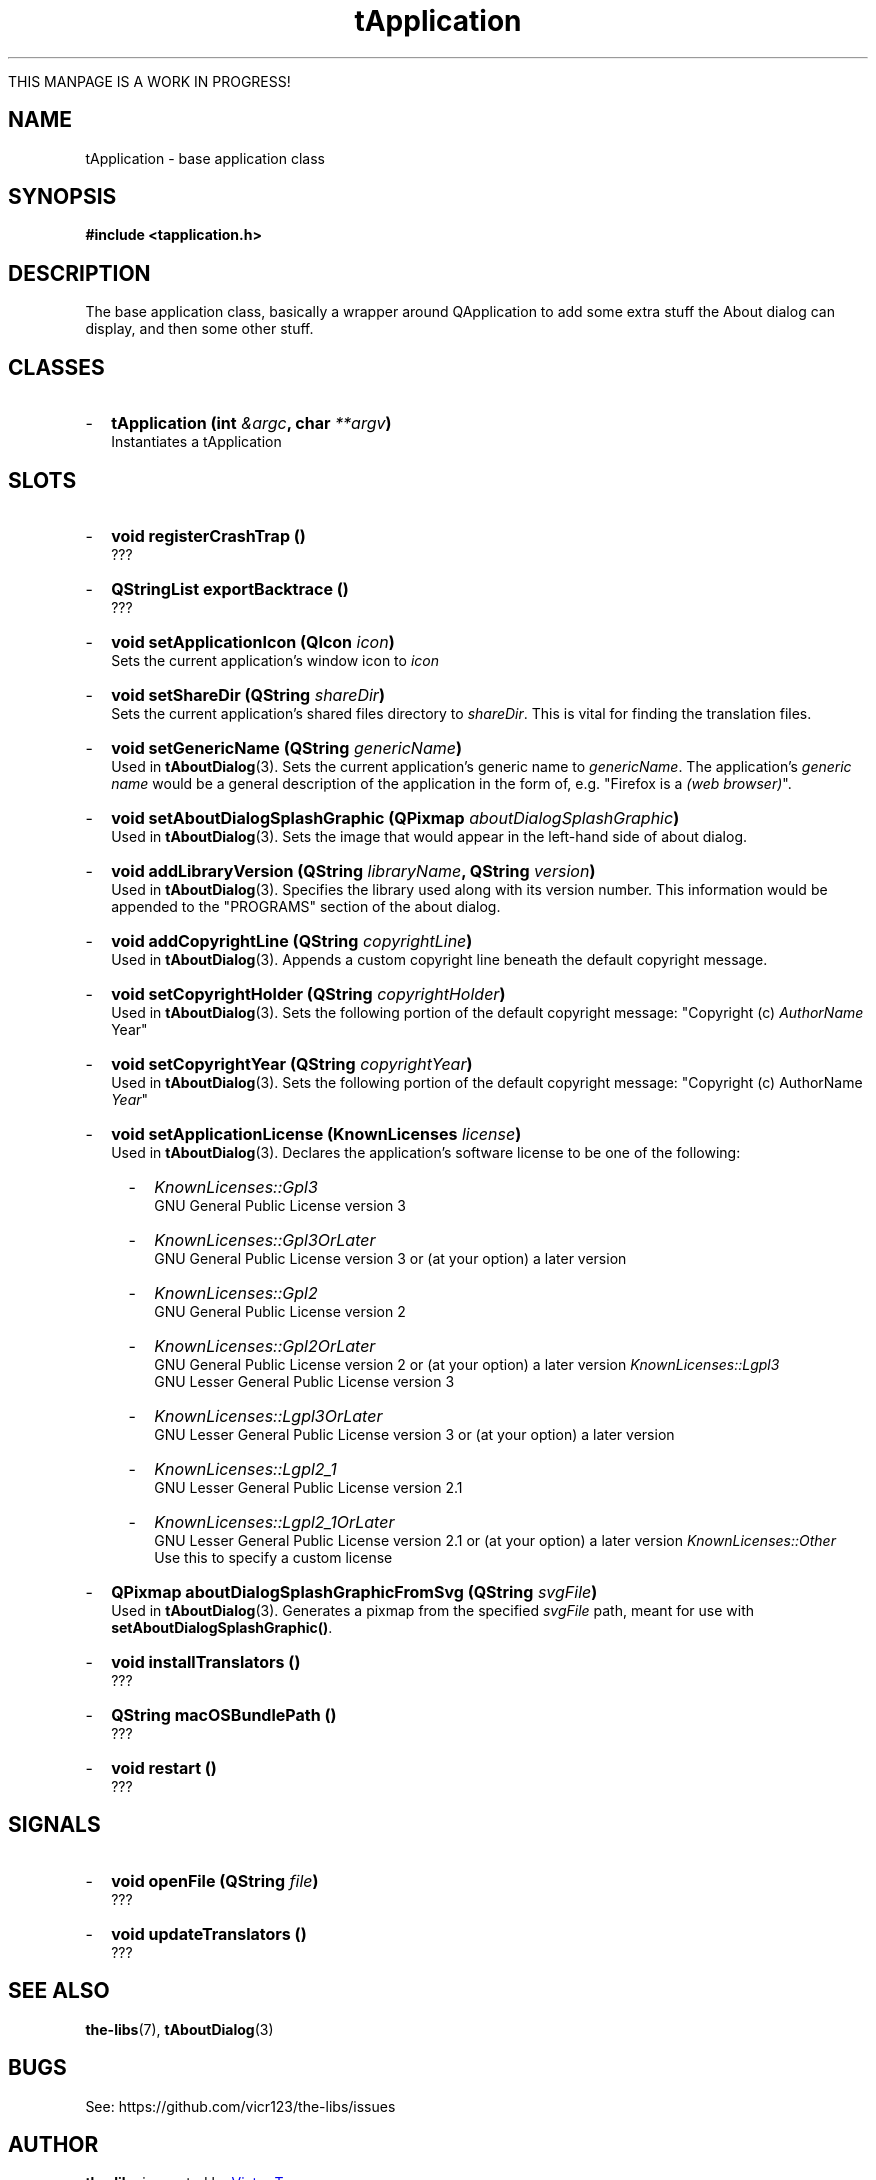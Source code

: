 .TH tApplication 3  "July 19, 2020" "the-libs" "theSuite Manual"

THIS MANPAGE IS A WORK IN PROGRESS!

.SH NAME
tApplication \- base application class

.SH SYNOPSIS
.B #include <tapplication.h>

.SH DESCRIPTION
The base application class, basically a wrapper around QApplication to add some extra stuff the About dialog can display, and then some other stuff.

.SH CLASSES
.IP - 2
.BI "tApplication (int " &argc ", char " **argv ")"
.br
Instantiates a tApplication

.SH SLOTS
.IP - 2
.BI "void registerCrashTrap ()"
.br
???
.IP - 2
.BI "QStringList exportBacktrace ()"
.br
???
.IP - 2
.BI "void setApplicationIcon (QIcon " icon ")"
.br
Sets the current application's window icon to \fIicon\fP
.IP - 2
.BI "void setShareDir (QString " shareDir ")"
.br
Sets the current application's shared files directory to \fIshareDir\fP. This is vital for finding the translation files.
.IP - 2
.BI "void setGenericName (QString " genericName ")"
.br
Used in \fBtAboutDialog\fP(3). Sets the current application's generic name to \fIgenericName\fP. The application's \fIgeneric name\fP would be a general description of the application in the form of, e.g. "Firefox is a \fI(web browser)\fP".
.IP - 2
.BI "void setAboutDialogSplashGraphic (QPixmap " aboutDialogSplashGraphic ")"
.br
Used in \fBtAboutDialog\fP(3). Sets the image that would appear in the left-hand side of about dialog. 
.IP - 2
.BI "void addLibraryVersion (QString " libraryName ", QString " version ")"
.br
Used in \fBtAboutDialog\fP(3). Specifies the library used along with its version number. This information would be appended to the "PROGRAMS" section of the about dialog.
.IP - 2
.BI "void addCopyrightLine (QString " copyrightLine ")"
.br
Used in \fBtAboutDialog\fP(3). Appends a custom copyright line beneath the default copyright message.
.IP - 2
.BI "void setCopyrightHolder (QString " copyrightHolder ")"
.br
Used in \fBtAboutDialog\fP(3). Sets the following portion of the default copyright message: "Copyright (c) \fIAuthorName\fP Year"
.IP - 2
.BI "void setCopyrightYear (QString " copyrightYear ")"
.br
Used in \fBtAboutDialog\fP(3). Sets the following portion of the default copyright message: "Copyright (c) AuthorName \fIYear\fP"
.IP - 2
.BI "void setApplicationLicense (KnownLicenses " license ")"
.br
Used in \fBtAboutDialog\fP(3). Declares the application's software license to be one of the following:
.RS 4
.IP - 2
.I KnownLicenses::Gpl3
.br
GNU General Public License version 3
.IP - 2
.I KnownLicenses::Gpl3OrLater
.br
GNU General Public License version 3 or (at your option) a later version
.IP - 2
.I KnownLicenses::Gpl2
.br
GNU General Public License version 2
.IP - 2
.I KnownLicenses::Gpl2OrLater
.br
GNU General Public License version 2 or (at your option) a later version
.I KnownLicenses::Lgpl3
.br
GNU Lesser General Public License version 3
.IP - 2
.I KnownLicenses::Lgpl3OrLater
.br
GNU Lesser General Public License version 3 or (at your option) a later version
.IP - 2
.I KnownLicenses::Lgpl2_1
.br
GNU Lesser General Public License version 2.1
.IP - 2
.I KnownLicenses::Lgpl2_1OrLater
.br
GNU Lesser General Public License version 2.1 or (at your option) a later version
.I KnownLicenses::Other
.br
Use this to specify a custom license
.RE
.IP - 2
.BI "QPixmap aboutDialogSplashGraphicFromSvg (QString " svgFile ")"
.br
Used in \fBtAboutDialog\fP(3). Generates a pixmap from the specified \fIsvgFile\fP path, meant for use with \fBsetAboutDialogSplashGraphic()\fP.
.IP - 2
.BI "void installTranslators ()"
.br
???
.IP - 2
.BI "QString macOSBundlePath ()"
.br
???
.IP - 2
.BI "void restart ()"
.br
???

.SH SIGNALS
.IP - 2
.BI "void openFile (QString " file ")"
.br
???
.IP - 2
.BI "void updateTranslators ()"
.br
???

.SH SEE ALSO
\fBthe-libs\fR(7),
\fBtAboutDialog\fR(3)

.SH BUGS
See:
\%https://github.com/vicr123/the-libs/issues

.SH AUTHOR
\fBthe-libs\fP is created by
.MT vicr12345@\:gmail.com
Victor Tran
.ME
.PP
This manpage is written by
.MT daxuya.zumi+docs@\:protonmail.com
Zumi
.ME
